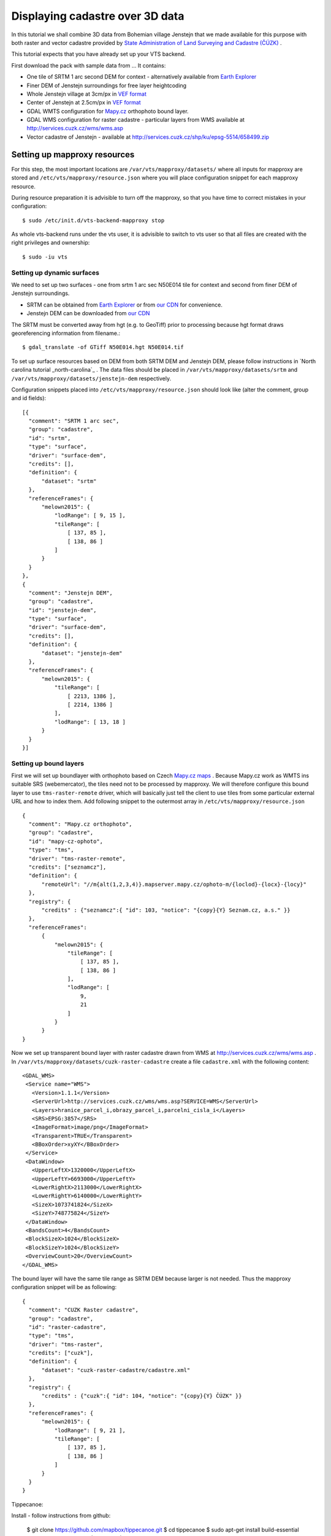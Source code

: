 .. _cadastre-tutorial:

Displaying cadastre over 3D data
--------------------------------

In this tutorial we shall combine 3D data from Bohemian village Jenstejn that we made available for this purpose with both raster
and vector cadastre provided by `State Administration of Land Surveying and Cadastre (ČÚZK) <http://www.cuzk.cz/en>`_ .

This tutorial expects that you have already set up your VTS backend. 

First download the pack with sample data from ... It contains:

* One tile of SRTM 1 arc second DEM for context - alternatively available from `Earth Explorer <https://earthexplorer.usgs.gov/>`_
* Finer DEM of Jenstejn surroundings for free layer heightcoding
* Whole Jenstejn village at 3cm/px in `VEF format <https://github.com/Melown/true3d-format-spec>`_
* Center of Jenstejn at 2.5cm/px in `VEF format <https://github.com/Melown/true3d-format-spec>`_
* GDAL WMTS configuration for `Mapy.cz <http://mapy.cz>`_ orthophoto bound layer.
* GDAL WMS configuration for raster cadastre - particular layers from WMS available at `<http://services.cuzk.cz/wms/wms.asp>`_
* Vector cadastre of Jenstejn - available at http://services.cuzk.cz/shp/ku/epsg-5514/658499.zip

Setting up mapproxy resources
^^^^^^^^^^^^^^^^^^^^^^^^^^^^^

For this step, the most important locations are ``/var/vts/mapproxy/datasets/`` where all inputs for mapproxy are stored and
``/etc/vts/mapproxy/resource.json`` where you will place configuration snippet for each mapproxy resource.

During resource preparation it is advisible to turn off the mapproxy, so that you have time to correct mistakes in your
configuration::
  
  $ sudo /etc/init.d/vts-backend-mapproxy stop

As whole vts-backend runs under the vts user, it is advisible to switch to vts user so that all files are created with the 
right privileges and ownership::

  $ sudo -iu vts


Setting up dynamic surfaces
"""""""""""""""""""""""""""

We need to set up two surfaces - one from srtm 1 arc sec N50E014 tile for context and second from finer DEM of 
Jenstejn surroundings.

* SRTM can be obtained from `Earth Explorer <https://earthexplorer.usgs.gov/>`_ or from `our CDN <http://cdn.melown.com/public/cadastre/N50E014.hgt>`_ for convenience.
* Jenstejn DEM can be downloaded from `our CDN <http://cdn.melown.com/public/cadastre/jenstejn-dem.tif>`_

The SRTM must be converted away from hgt (e.g. to GeoTiff) prior to processing because hgt format draws georeferencing information from filename.::
  
  $ gdal_translate -of GTiff N50E014.hgt N50E014.tif

To set up surface resources based on DEM from both SRTM DEM and Jenstejn DEM, please follow instructions in 
`North carolina tutorial _north-carolina`_ . The data files should be placed in ``/var/vts/mapproxy/datasets/srtm`` and
``/var/vts/mapproxy/datasets/jenstejn-dem`` respectively.

Configuration snippets placed into ``/etc/vts/mapproxy/resource.json`` should look like (alter the comment, group and id fields)::

  [{
    "comment": "SRTM 1 arc sec",
    "group": "cadastre",
    "id": "srtm",
    "type": "surface",
    "driver": "surface-dem",
    "credits": [],
    "definition": {
        "dataset": "srtm"
    },
    "referenceFrames": {
        "melown2015": {
            "lodRange": [ 9, 15 ],
            "tileRange": [
                [ 137, 85 ],
                [ 138, 86 ]
            ]
        }
    }
  },
  {
    "comment": "Jenstejn DEM",
    "group": "cadastre",
    "id": "jenstejn-dem",
    "type": "surface",
    "driver": "surface-dem",
    "credits": [],
    "definition": {
        "dataset": "jenstejn-dem"
    },
    "referenceFrames": {
        "melown2015": {
            "tileRange": [
                [ 2213, 1386 ],
                [ 2214, 1386 ]
            ],
            "lodRange": [ 13, 18 ]
        }
    }
  }]

Setting up bound layers
"""""""""""""""""""""""

First we will set up boundlayer with orthophoto based on Czech `Mapy.cz maps <http://www.mapy.cz>`_ .
Because Mapy.cz work as WMTS ins suitable SRS (webemercator), the tiles need not to be processed by mapproxy.
We will therefore configure this bound layer to use ``tms-raster-remote`` driver, which will basically just 
tell the client to use tiles from some particular external URL and how to index them. Add following snippet
to the outermost array in ``/etc/vts/mapproxy/resource.json`` ::

  {
    "comment": "Mapy.cz orthophoto",
    "group": "cadastre",
    "id": "mapy-cz-ophoto",
    "type": "tms",
    "driver": "tms-raster-remote",
    "credits": ["seznamcz"],
    "definition": {
        "remoteUrl": "//m{alt(1,2,3,4)}.mapserver.mapy.cz/ophoto-m/{loclod}-{locx}-{locy}"
    },
    "registry": {
        "credits" : {"seznamcz":{ "id": 103, "notice": "{copy}{Y} Seznam.cz, a.s." }}
    },
    "referenceFrames":
        {
            "melown2015": {
                "tileRange": [
                    [ 137, 85 ],
                    [ 138, 86 ]
                ],
                "lodRange": [
                    9,
                    21
                ]
            }
        }
  }

Now we set up transparent bound layer with raster cadastre drawn from WMS at http://services.cuzk.cz/wms/wms.asp .
In ``/var/vts/mapproxy/datasets/cuzk-raster-cadastre`` create a file ``cadastre.xml`` with the 
following content::

 <GDAL_WMS>
  <Service name="WMS">
    <Version>1.1.1</Version>
    <ServerUrl>http://services.cuzk.cz/wms/wms.asp?SERVICE=WMS</ServerUrl>
    <Layers>hranice_parcel_i,obrazy_parcel_i,parcelni_cisla_i</Layers>
    <SRS>EPSG:3857</SRS>
    <ImageFormat>image/png</ImageFormat>
    <Transparent>TRUE</Transparent>
    <BBoxOrder>xyXY</BBoxOrder>
  </Service>
  <DataWindow>
    <UpperLeftX>1320000</UpperLeftX>
    <UpperLeftY>6693000</UpperLeftY>
    <LowerRightX>2113000</LowerRightX>
    <LowerRightY>6140000</LowerRightY>
    <SizeX>1073741824</SizeX>
    <SizeY>748775824</SizeY>
  </DataWindow>
  <BandsCount>4</BandsCount>
  <BlockSizeX>1024</BlockSizeX>
  <BlockSizeY>1024</BlockSizeY>
  <OverviewCount>20</OverviewCount>
 </GDAL_WMS>

The bound layer will have the same tile range as SRTM DEM because larger is not needed. Thus the mapproxy configuration
snippet will be as following::

  {
    "comment": "CUZK Raster cadastre",
    "group": "cadastre",
    "id": "raster-cadastre",
    "type": "tms",
    "driver": "tms-raster",
    "credits": ["cuzk"],
    "definition": {
        "dataset": "cuzk-raster-cadastre/cadastre.xml"
    },
    "registry": {
        "credits" : {"cuzk":{ "id": 104, "notice": "{copy}{Y} ČÚZK" }}
    },
    "referenceFrames": {
        "melown2015": {
            "lodRange": [ 9, 21 ],
            "tileRange": [
                [ 137, 85 ],
                [ 138, 86 ]
            ]
        }
    }
  }  
 
Tippecanoe:

Install - follow instructions from github:

  $ git clone https://github.com/mapbox/tippecanoe.git
  $ cd tippecanoe
  $ sudo apt-get install build-essential libsqlite3-dev zlib1g-dev
  $ make -j2
  $ sudo make install

Converting vector cadastre to MBTiles

As whole vts-backend runs under the vts user, it is advisible to switch to vts user before manipulating any data:

  $ sudo -iu vts

We are interested in parcel borders and parcel numbers. We will create one MBTiles containing both these layers but first we need to prepare the GeoJson
to create the MBTiles from. Because original data are in Krovak projection care must be taken when converting coordinates as system definition of Krovak
may come with too imprecise towgs84 parameter:

  $ unzip jenstejn-vector-cadastre-658499.zip
  $ cd 658499
  $ ogr2ogr -f "GeoJson" \
            -s_srs "+proj=krovak +lat_0=49.5 +lon_0=24.83333333333333 +alpha=0 +k=0.9999 +x_0=0 +y_0=0 +ellps=bessel \
                    +towgs84=570.8,85.7,462.8,4.998,1.587,5.261,3.56 +units=m +no_defs" \
            -t_srs "+init=epsg:4326" \
            -dialect sqlite \
            -sql "SELECT geometry, TEXT_KM FROM PARCELY_KN_DEF" \
            jenstejn-parcel-numbers.geojson PARCELY_KN_DEF.shp

  $ ogr2ogr -f "GeoJson" \
            -s_srs "+proj=krovak +lat_0=49.5 +lon_0=24.83333333333333 +alpha=0 +k=0.9999 +x_0=0 +y_0=0 +ellps=bessel \
                    +towgs84=570.8,85.7,462.8,4.998,1.587,5.261,3.56 +units=m +no_defs" \
            -t_srs "+init=epsg:4326" \
            -dialect sqlite \
            -sql "SELECT geometry FROM HRANICE_PARCEL_L" \
            jenstejn-parcel-borders.geojson HRANICE_PARCEL_L.shp

Now we will merge geojsons into one containing both linestrings and points using merge-geojsons.py from https://gist.github.com/migurski/3759608 :

  $ ./merge-geojson jenstejn-parcel-numbers.geojson jenstejn-parcel-borders.geojson jenstejn-parcel-all.geojson

Because simplification makes little sense for cadastre, we will use tippecanoe just to tile features on a single level of detail without any simplification:

  $ mkdir /var/vts/mapproxy/datasets/jenstejn-cadastre
  $ tippecanoe -o /var/vts/mapproxy/datasets/jenstejn-cadastre/parcels-all.mbtiles -z 16 -Z 16 -B 16 -ps jentejn-parcel-all.geojson

Data:

SRTM 1 arc-sec for context - N50E014.hgt available either through EarthExplorer https://earthexplorer.usgs.gov/ or in our data package.
Finer DEM of Jenstejn surroundings - available in our data package
WMTS Mapy.cz bound layer - WMTS configuration available in our data package
WMS Raster cadastre from ČÚZK - available at WMS:http://services.cuzk.cz/wms/wms.asp . Preconfigured combination of layers is available in our data package.
Vector cadastre from ČÚZK - available at http://services.cuzk.cz/shp/ku/epsg-5514/658499.zip or in our data package. In Krovak projection.

